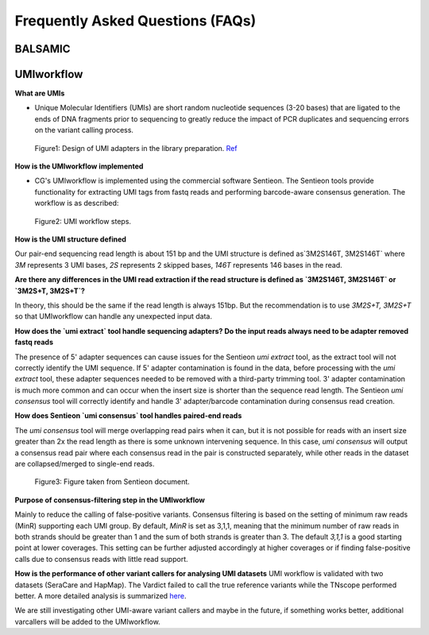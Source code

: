 =================================
Frequently Asked Questions (FAQs)
=================================

**BALSAMIC**
^^^^^^^^^^^^^^^^^^^^^^^^^^^^^^^^



**UMIworkflow**
^^^^^^^^^^^^^^^^^^^^^^^^^^^^^^^^

**What are UMIs**

- Unique Molecular Identifiers (UMIs) are short random nucleotide sequences (3-20 bases) that are ligated to the ends of DNA fragments prior to sequencing to greatly reduce the impact of PCR duplicates and sequencing errors on the variant calling process.

.. figure:: images/UMI.png

    Figure1: Design of UMI adapters in the library preparation. Ref_ 

.. _Ref: https://plone.bcgsc.ca/services/solseq/duplex-umi-documents/idt_analysisguideline_varcall-umis-dupseqadapters/

__ Ref_


**How is the UMIworkflow implemented**

- CG's UMIworkflow is implemented using the commercial software Sentieon. The Sentieon tools provide functionality for extracting UMI tags from fastq reads and performing barcode-aware consensus generation. The workflow is as described:

.. figure:: images/UMIworkflow.png

    Figure2: UMI workflow steps.

**How is the UMI structure defined**

Our pair-end sequencing read length is about 151 bp and the UMI structure is defined as`3M2S146T, 3M2S146T` where `3M` represents 3 UMI bases, `2S` represents 2 skipped bases,  `146T` represents 146 bases in the read.

**Are there any differences in the UMI read extraction if the read structure is defined as `3M2S146T, 3M2S146T` or `3M2S+T, 3M2S+T`?**

In theory, this should be the same if the read length is always 151bp. But the recommendation is to use `3M2S+T, 3M2S+T` so that UMIworkflow can handle any unexpected input data.

**How does the `umi extract` tool handle sequencing adapters?  Do the input reads always need to be adapter removed fastq reads**

The presence of 5' adapter sequences can cause issues for the Sentieon `umi extract` tool, as the extract tool will not correctly identify the UMI sequence. If 5' adapter contamination is found in the data, before processing with the `umi extract` tool, these adapter sequences needed to be removed with a third-party trimming tool. 
3' adapter contamination is much more common and can occur when the insert size is shorter than the sequence read length. The Sentieon `umi consensus` tool will correctly identify and handle 3' adapter/barcode contamination during consensus read creation.

**How does Sentieon `umi consensus` tool handles paired-end reads**

The `umi consensus` tool will merge overlapping read pairs when it can, but it is not possible for reads with an insert size greater than 2x the read length as there is some unknown intervening sequence. In this case, `umi consensus` will output a consensus read pair where each consensus read in the pair is constructed separately, while other reads in the dataset are collapsed/merged to single-end reads.

.. figure:: images/sentieon_consensus.jpg

    Figure3: Figure taken from Sentieon document. 

**Purpose of consensus-filtering step in the UMIworkflow**

Mainly to reduce the calling of false-positive variants. Consensus filtering is based on the setting of minimum raw reads (MinR) supporting each UMI group.  By default, `MinR` is set as 3,1,1, meaning that the minimum number of raw reads in both strands should be greater than 1 and the sum of both strands is greater than 3.   The default `3,1,1` is a good starting point at lower coverages. This setting can be further adjusted accordingly at higher coverages or if finding false-positive calls due to consensus reads with little read support.

**How is the performance of other variant callers for analysing UMI datasets**
UMI workflow is validated with two datasets (SeraCare and HapMap). The Vardict failed to call the true reference variants while the TNscope performed better. A more detailed analysis is summarized here_. 

.. _here: https://drive.google.com/file/d/1Y1kNPE5u9VvykjmNhG4RydVMUyezbqh5/view?usp=sharing

We are still investigating other UMI-aware variant callers and maybe in the future, if something works better, additional varcallers will be added to the UMIworkflow.


